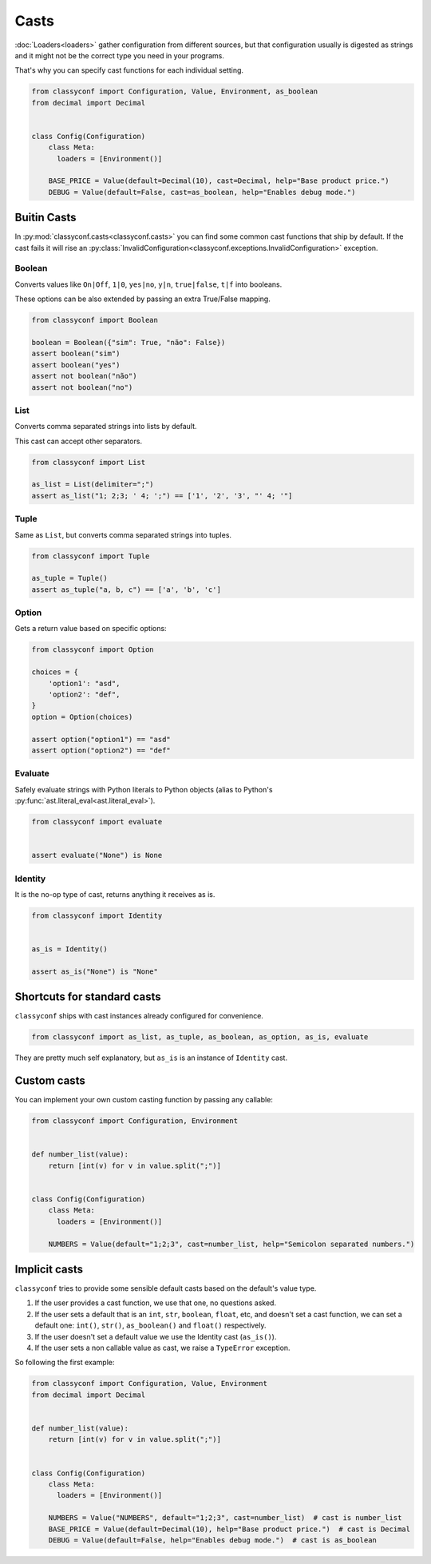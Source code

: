 Casts
-----

:doc:`Loaders<loaders>` gather configuration from different sources, but that
configuration usually is digested as strings and it might not be the correct
type you need in your programs.

That's why you can specify cast functions for each individual setting.

.. code-block:: python

    from classyconf import Configuration, Value, Environment, as_boolean
    from decimal import Decimal


    class Config(Configuration)
        class Meta:
          loaders = [Environment()]

        BASE_PRICE = Value(default=Decimal(10), cast=Decimal, help="Base product price.")
        DEBUG = Value(default=False, cast=as_boolean, help="Enables debug mode.")



Buitin Casts
~~~~~~~~~~~~

In :py:mod:`classyconf.casts<classyconf.casts>` you can find some common cast
functions that ship by default. If the cast fails it will rise an
:py:class:`InvalidConfiguration<classyconf.exceptions.InvalidConfiguration>`
exception.


Boolean
+++++++

Converts values like ``On|Off``, ``1|0``, ``yes|no``, ``y|n``,
``true|false``, ``t|f``
into booleans.

These options can be also extended by passing an extra True/False mapping.

.. code-block:: python

    from classyconf import Boolean

    boolean = Boolean({"sim": True, "não": False})
    assert boolean("sim")
    assert boolean("yes")
    assert not boolean("não")
    assert not boolean("no")


List
++++

Converts comma separated strings into lists by default.

This cast can accept other separators.

.. code-block:: python

    from classyconf import List

    as_list = List(delimiter=";")
    assert as_list("1; 2;3; ' 4; ';") == ['1', '2', '3', "' 4; '"]


Tuple
+++++

Same as ``List``, but converts comma separated strings into tuples.

.. code-block:: python

    from classyconf import Tuple

    as_tuple = Tuple()
    assert as_tuple("a, b, c") == ['a', 'b', 'c']


Option
++++++

Gets a return value based on specific options:

.. code-block:: python

    from classyconf import Option

    choices = {
        'option1': "asd",
        'option2': "def",
    }
    option = Option(choices)

    assert option("option1") == "asd"
    assert option("option2") == "def"


Evaluate
++++++++

Safely evaluate strings with Python literals to Python objects (alias to
Python's :py:func:`ast.literal_eval<ast.literal_eval>`).

.. code-block:: python

    from classyconf import evaluate


    assert evaluate("None") is None


Identity
++++++++

It is the no-op type of cast, returns anything it receives as is.

.. code-block:: python

    from classyconf import Identity


    as_is = Identity()

    assert as_is("None") is "None"


Shortcuts for standard casts
~~~~~~~~~~~~~~~~~~~~~~~~~~~~

``classyconf`` ships with cast instances already configured for convenience.

.. code-block:: python

    from classyconf import as_list, as_tuple, as_boolean, as_option, as_is, evaluate

They are pretty much self explanatory, but ``as_is`` is an instance of
``Identity`` cast.


Custom casts
~~~~~~~~~~~~

You can implement your own custom casting function by passing any callable:

.. code-block:: python

    from classyconf import Configuration, Environment


    def number_list(value):
        return [int(v) for v in value.split(";")]


    class Config(Configuration)
        class Meta:
          loaders = [Environment()]

        NUMBERS = Value(default="1;2;3", cast=number_list, help="Semicolon separated numbers.")


.. _implicit-casts:

Implicit casts
~~~~~~~~~~~~~~
``classyconf`` tries to provide some sensible default casts based on the
default's value type.

1. If the user provides a cast function, we use that one, no questions asked.
2. If the user sets a default that is an ``int``, ``str``, ``boolean``, ``float``,
   etc, and doesn't set a cast function, we can set a default one: ``int()``,
   ``str()``, ``as_boolean()`` and ``float()`` respectively.
3. If the user doesn't set a default value we use the Identity cast (``as_is()``).
4. If the user sets a non callable value as cast, we raise a ``TypeError`` exception.

So following the first example:

.. code-block:: python

    from classyconf import Configuration, Value, Environment
    from decimal import Decimal


    def number_list(value):
        return [int(v) for v in value.split(";")]


    class Config(Configuration)
        class Meta:
          loaders = [Environment()]

        NUMBERS = Value("NUMBERS", default="1;2;3", cast=number_list)  # cast is number_list
        BASE_PRICE = Value(default=Decimal(10), help="Base product price.")  # cast is Decimal
        DEBUG = Value(default=False, help="Enables debug mode.")  # cast is as_boolean
